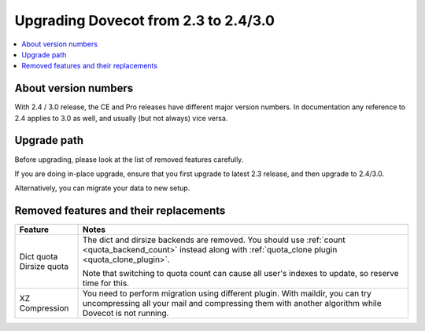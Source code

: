=====================================
Upgrading Dovecot from 2.3 to 2.4/3.0
=====================================

.. contents::
   :depth: 1
   :local:


About version numbers
=====================

With 2.4 / 3.0 release, the CE and Pro releases have different major version numbers.
In documentation any reference to 2.4 applies to 3.0 as well,
and usually (but not always) vice versa.

Upgrade path
============

Before upgrading, please look at the list of removed features carefully.

If you are doing in-place upgrade, ensure that you first upgrade to latest 2.3 release,
and then upgrade to 2.4/3.0.

Alternatively, you can migrate your data to new setup.

.. seealso::
  :ref:`migrating_mailboxes`.

Removed features and their replacements
=======================================

+-------------------------------+------------------------------------------------------------------------------------------+
| Feature                       | Notes                                                                                    |
+===============================+==========================================================================================+
| | Dict quota                  | The dict and dirsize backends are removed.                                               |
| | Dirsize quota               | You should use :ref:`count <quota_backend_count>` instead along with                     |
|                               | :ref:`quota_clone plugin <quota_clone_plugin>`.                                          |
|                               |                                                                                          |
|                               | Note that switching to quota count can cause all user's indexes to update,               |
|                               | so reserve time for this.                                                                |
+-------------------------------+------------------------------------------------------------------------------------------+
| XZ Compression                | You need to perform migration using different plugin. With maildir, you can try          |
|                               | uncompressing all your mail and compressing them with another algorithm while Dovecot is |
|                               | not running.                                                                             |
+-------------------------------+------------------------------------------------------------------------------------------+

